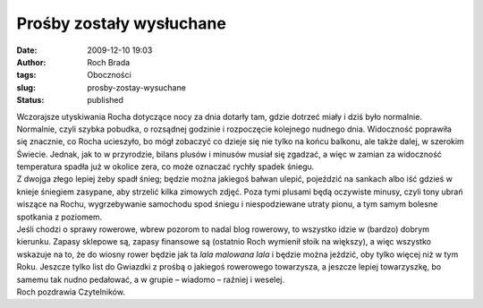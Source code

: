 Prośby zostały wysłuchane
#########################
:date: 2009-12-10 19:03
:author: Roch Brada
:tags: Oboczności
:slug: prosby-zostay-wysuchane
:status: published

| Wczorajsze utyskiwania Rocha dotyczące nocy za dnia dotarły tam, gdzie dotrzeć miały i dziś było normalnie. Normalnie, czyli szybka pobudka, o rozsądnej godzinie i rozpoczęcie kolejnego nudnego dnia. Widoczność poprawiła się znacznie, co Rocha ucieszyło, bo mógł zobaczyć co dzieje się nie tylko na końcu balkonu, ale także dalej, w szerokim Świecie. Jednak, jak to w przyrodzie, bilans plusów i minusów musiał się zgadzać, a więc w zamian za widoczność temperatura spadła już w okolice zera, co może oznaczać rychły spadek śniegu.
| Z dwojga złego lepiej żeby spadł śnieg; będzie można jakiegoś bałwan ulepić, pojeździć na sankach albo iść gdzieś w knieje śniegiem zasypane, aby strzelić kilka zimowych zdjęć. Poza tymi plusami będą oczywiste minusy, czyli tony ubrań wiszące na Rochu, wygrzebywanie samochodu spod śniegu i niespodziewane utraty pionu, a tym samym bolesne spotkania z poziomem.
| Jeśli chodzi o sprawy rowerowe, wbrew pozorom to nadal blog rowerowy, to wszystko idzie w (bardzo) dobrym kierunku. Zapasy sklepowe są, zapasy finansowe są (ostatnio Roch wymienił słoik na większy), a więc wszystko wskazuje na to, że do wiosny rower będzie jak ta *lala malowana lala* i będzie można jeździć, oby tylko więcej niż w tym Roku. Jeszcze tylko list do Gwiazdki z prośbą o jakiegoś rowerowego towarzysza, a jeszcze lepiej towarzyszkę, bo samemu tak nudno pedałować, a w grupie – wiadomo – raźniej i weselej.
| Roch pozdrawia Czytelników.
